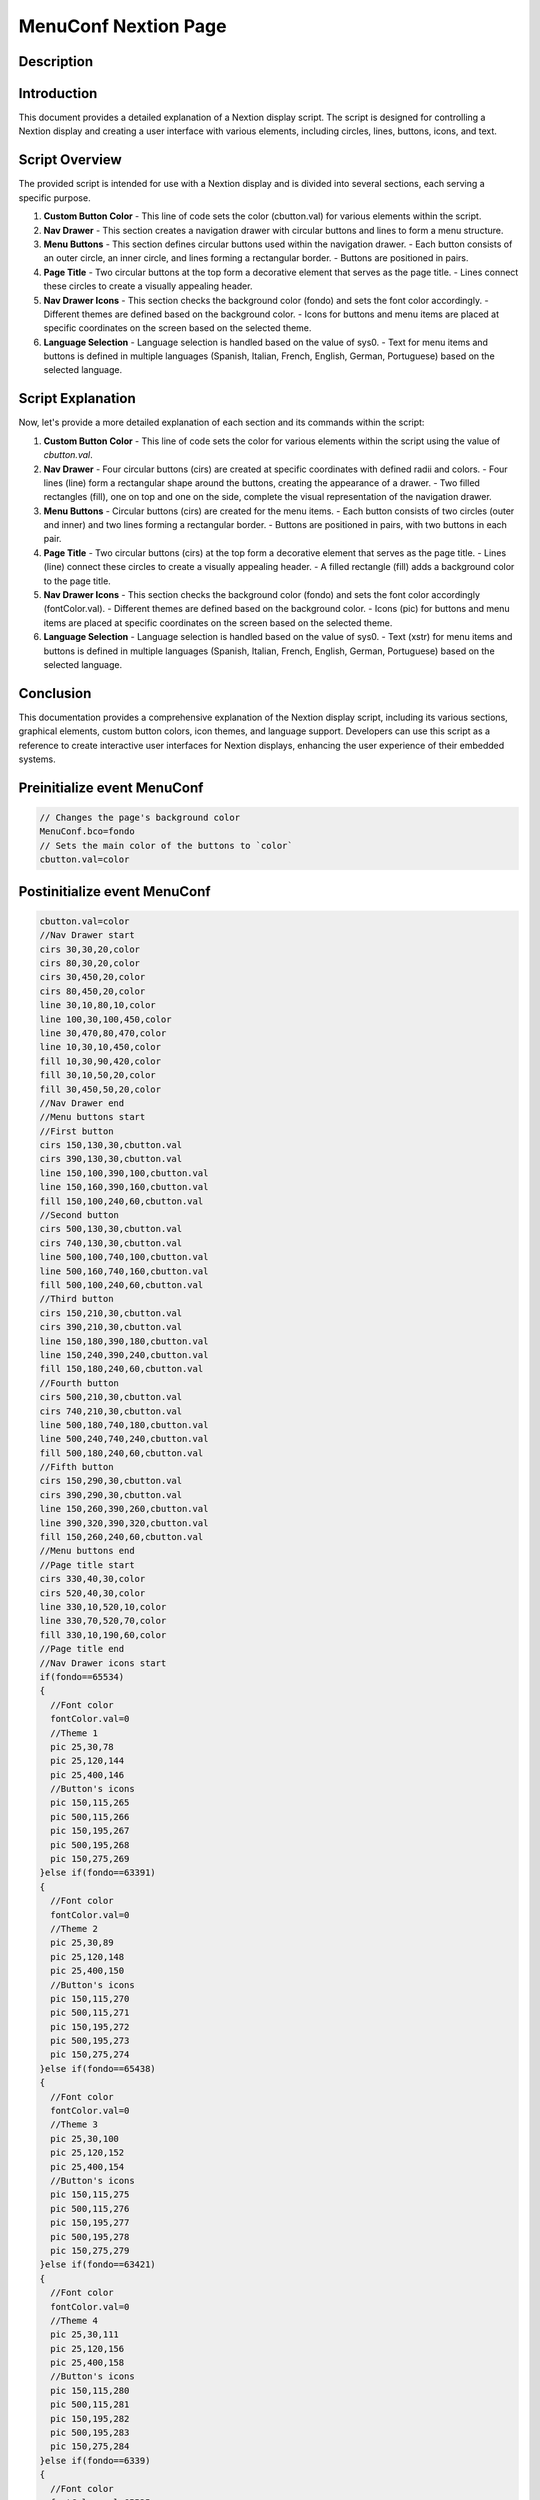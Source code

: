 MenuConf Nextion Page
=====================

Description
-----------

Introduction
------------

This document provides a detailed explanation of a Nextion display script. The script is designed for controlling a Nextion display and creating a user interface with various elements, including circles, lines, buttons, icons, and text.

Script Overview
---------------

The provided script is intended for use with a Nextion display and is divided into several sections, each serving a specific purpose.

1. **Custom Button Color**
   - This line of code sets the color (cbutton.val) for various elements within the script.

2. **Nav Drawer**
   - This section creates a navigation drawer with circular buttons and lines to form a menu structure.

3. **Menu Buttons**
   - This section defines circular buttons used within the navigation drawer.
   - Each button consists of an outer circle, an inner circle, and lines forming a rectangular border.
   - Buttons are positioned in pairs.

4. **Page Title**
   - Two circular buttons at the top form a decorative element that serves as the page title.
   - Lines connect these circles to create a visually appealing header.

5. **Nav Drawer Icons**
   - This section checks the background color (fondo) and sets the font color accordingly.
   - Different themes are defined based on the background color.
   - Icons for buttons and menu items are placed at specific coordinates on the screen based on the selected theme.

6. **Language Selection**
   - Language selection is handled based on the value of sys0.
   - Text for menu items and buttons is defined in multiple languages (Spanish, Italian, French, English, German, Portuguese) based on the selected language.

Script Explanation
------------------

Now, let's provide a more detailed explanation of each section and its commands within the script:

1. **Custom Button Color**
   - This line of code sets the color for various elements within the script using the value of `cbutton.val`.

2. **Nav Drawer**
   - Four circular buttons (cirs) are created at specific coordinates with defined radii and colors.
   - Four lines (line) form a rectangular shape around the buttons, creating the appearance of a drawer.
   - Two filled rectangles (fill), one on top and one on the side, complete the visual representation of the navigation drawer.

3. **Menu Buttons**
   - Circular buttons (cirs) are created for the menu items.
   - Each button consists of two circles (outer and inner) and two lines forming a rectangular border.
   - Buttons are positioned in pairs, with two buttons in each pair.

4. **Page Title**
   - Two circular buttons (cirs) at the top form a decorative element that serves as the page title.
   - Lines (line) connect these circles to create a visually appealing header.
   - A filled rectangle (fill) adds a background color to the page title.

5. **Nav Drawer Icons**
   - This section checks the background color (fondo) and sets the font color accordingly (fontColor.val).
   - Different themes are defined based on the background color.
   - Icons (pic) for buttons and menu items are placed at specific coordinates on the screen based on the selected theme.

6. **Language Selection**
   - Language selection is handled based on the value of sys0.
   - Text (xstr) for menu items and buttons is defined in multiple languages (Spanish, Italian, French, English, German, Portuguese) based on the selected language.

Conclusion
----------

This documentation provides a comprehensive explanation of the Nextion display script, including its various sections, graphical elements, custom button colors, icon themes, and language support. Developers can use this script as a reference to create interactive user interfaces for Nextion displays, enhancing the user experience of their embedded systems.

Preinitialize event MenuConf
----------------------------

.. code-block:: javascript

    // Changes the page's background color
    MenuConf.bco=fondo
    // Sets the main color of the buttons to `color`
    cbutton.val=color

Postinitialize event MenuConf
-----------------------------

.. code-block:: javascript

    cbutton.val=color
    //Nav Drawer start
    cirs 30,30,20,color
    cirs 80,30,20,color
    cirs 30,450,20,color
    cirs 80,450,20,color
    line 30,10,80,10,color
    line 100,30,100,450,color
    line 30,470,80,470,color
    line 10,30,10,450,color
    fill 10,30,90,420,color
    fill 30,10,50,20,color
    fill 30,450,50,20,color
    //Nav Drawer end
    //Menu buttons start
    //First button
    cirs 150,130,30,cbutton.val
    cirs 390,130,30,cbutton.val
    line 150,100,390,100,cbutton.val
    line 150,160,390,160,cbutton.val
    fill 150,100,240,60,cbutton.val
    //Second button
    cirs 500,130,30,cbutton.val
    cirs 740,130,30,cbutton.val
    line 500,100,740,100,cbutton.val
    line 500,160,740,160,cbutton.val
    fill 500,100,240,60,cbutton.val
    //Third button
    cirs 150,210,30,cbutton.val
    cirs 390,210,30,cbutton.val
    line 150,180,390,180,cbutton.val
    line 150,240,390,240,cbutton.val
    fill 150,180,240,60,cbutton.val
    //Fourth button
    cirs 500,210,30,cbutton.val
    cirs 740,210,30,cbutton.val
    line 500,180,740,180,cbutton.val
    line 500,240,740,240,cbutton.val
    fill 500,180,240,60,cbutton.val
    //Fifth button
    cirs 150,290,30,cbutton.val
    cirs 390,290,30,cbutton.val
    line 150,260,390,260,cbutton.val
    line 390,320,390,320,cbutton.val
    fill 150,260,240,60,cbutton.val
    //Menu buttons end
    //Page title start
    cirs 330,40,30,color
    cirs 520,40,30,color
    line 330,10,520,10,color
    line 330,70,520,70,color
    fill 330,10,190,60,color
    //Page title end
    //Nav Drawer icons start
    if(fondo==65534)
    {
      //Font color
      fontColor.val=0
      //Theme 1
      pic 25,30,78
      pic 25,120,144
      pic 25,400,146
      //Button's icons
      pic 150,115,265
      pic 500,115,266
      pic 150,195,267
      pic 500,195,268
      pic 150,275,269
    }else if(fondo==63391)
    {
      //Font color
      fontColor.val=0
      //Theme 2
      pic 25,30,89
      pic 25,120,148
      pic 25,400,150
      //Button's icons
      pic 150,115,270
      pic 500,115,271
      pic 150,195,272
      pic 500,195,273
      pic 150,275,274
    }else if(fondo==65438)
    {
      //Font color
      fontColor.val=0
      //Theme 3
      pic 25,30,100
      pic 25,120,152
      pic 25,400,154
      //Button's icons
      pic 150,115,275
      pic 500,115,276
      pic 150,195,277
      pic 500,195,278
      pic 150,275,279
    }else if(fondo==63421)
    {
      //Font color
      fontColor.val=0
      //Theme 4
      pic 25,30,111
      pic 25,120,156
      pic 25,400,158
      //Button's icons
      pic 150,115,280
      pic 500,115,281
      pic 150,195,282
      pic 500,195,283
      pic 150,275,284
    }else if(fondo==6339)
    {
      //Font color
      fontColor.val=65535
      //Theme 5
      pic 25,30,122
      pic 25,120,160
      pic 25,400,162
      //Button's icons
      pic 150,115,285
      pic 500,115,286
      pic 150,195,287
      pic 500,195,288
      pic 150,275,289
    }else if(fondo==8484)
    {
      //Font color
      fontColor.val=65535
      //Theme 6
      pic 25,30,133
      pic 25,120,164
      pic 25,400,166
      //Button's icons
      pic 150,115,290
      pic 500,115,291
      pic 150,195,292
      pic 500,195,293
      pic 150,275,294
    }
    //Nav Drawer icons end
    //Page text start
    if(sys0==0)
    {
      //Spanish
      xstr 355,25,140,25,4,fontColor.val,color,1,1,3,"Configuración"
      //Buttons text
      xstr 200,120,250,25,6,fontColor.val,color,0,1,3,"Sistema de control"
      xstr 550,120,250,25,6,fontColor.val,color,0,1,3,"Parámetros de la maquina"
      xstr 200,200,250,25,6,fontColor.val,color,0,1,3,"Servicio"
      xstr 550,200,250,25,6,fontColor.val,color,0,1,3,"Valores Límite"
      xstr 200,280,250,25,6,fontColor.val,color,0,1,3,"Pantalla"
    }else if(sys0==1)
    {
      //Italian
      xstr 355,25,140,25,4,fontColor.val,color,1,1,3,"Collocamento"
      //Buttons text
      xstr 200,120,250,25,6,fontColor.val,color,0,1,3,"Sistema di controllo"
      xstr 550,120,250,25,6,fontColor.val,color,0,1,3,"Parametri macchina"
      xstr 200,200,250,25,6,fontColor.val,color,0,1,3,"Servizio"
      xstr 550,200,250,25,6,fontColor.val,color,0,1,3,"Valori limite"
      xstr 200,280,250,25,6,fontColor.val,color,0,1,3,"Schermo"
    }else if(sys0==2)
    {
      //French
      xstr 355,25,140,25,4,fontColor.val,color,1,1,3,"Paramètre"
      //Buttons text
      xstr 200,120,250,25,6,fontColor.val,color,0,1,3,"Système de contrôle"
      xstr 550,120,250,25,6,fontColor.val,color,0,1,3,"Paramètres machines"
      xstr 200,200,250,25,6,fontColor.val,color,0,1,3,"Un service"
      xstr 550,200,250,25,6,fontColor.val,color,0,1,3,"Valeurs limites"
      xstr 200,280,250,25,6,fontColor.val,color,0,1,3,"Écran"
    }else if(sys0==3)
    {
      //English
      xstr 355,25,140,25,4,BLACK,color,1,1,3,"Settings"
      //Buttons text
      xstr 200,120,250,25,6,fontColor.val,color,0,1,3,"Control system"
      xstr 550,120,250,25,6,fontColor.val,color,0,1,3,"Machine parameters"
      xstr 200,200,250,25,6,fontColor.val,color,0,1,3,"Service"
      xstr 550,200,250,25,6,fontColor.val,color,0,1,3,"Limit values"
      xstr 200,280,250,25,6,fontColor.val,color,0,1,3,"Display"
    }else if(sys0==4)
    {
      //German
      xstr 355,25,140,25,4,fontColor.val,color,1,1,3,"Einstellung"
      //Buttons text
      xstr 200,120,250,25,6,fontColor.val,color,0,1,3,"Kontrollsystem"
      xstr 550,120,250,25,6,fontColor.val,color,0,1,3,"Maschinenparameter"
      xstr 200,200,250,25,6,fontColor.val,color,0,1,3,"Service"
      xstr 550,200,250,25,6,fontColor.val,color,0,1,3,"Grenzwerte"
      xstr 200,280,250,25,6,fontColor.val,color,0,1,3,"Bildschirm"
    }else if(sys0==5)
    {
      //Portuguese
      xstr 355,25,140,25,4,fontColor.val,color,1,1,3,"Configuração"
      //Buttons text
      xstr 200,120,250,25,6,fontColor.val,color,0,1,3,"Sistema de controle"
      xstr 550,120,250,25,6,fontColor.val,color,0,1,3,"Parâmetros da máquina"
      xstr 200,200,250,25,6,fontColor.val,color,0,1,3,"Serviço"
      xstr 550,200,250,25,6,fontColor.val,color,0,1,3,"Valores limite"
      xstr 200,280,250,25,6,fontColor.val,color,0,1,3,"Tela"
    }
    //Page text end

Touch press event m0
--------------------

.. code-block:: javascript

    cirs 150,130,30,fondo
    cirs 390,130,30,fondo
    line 150,100,390,100,fondo
    line 150,160,390,160,fondo
    fill 150,100,240,60,fondo

Touch release event m0
----------------------

.. code-block:: javascript

    cirs 150,130,30,cbutton.val
    cirs 390,130,30,cbutton.val
    line 150,100,390,100,cbutton.val
    line 150,160,390,160,cbutton.val
    fill 150,100,240,60,cbutton.val
    //Theme starts
    if(fondo==65534)
    {
      //Theme 1
      pic 150,115,265
    }else if(fondo==63391)
    {
      //Theme 2
      pic 150,115,270
    }else if(fondo==65438)
    {
      //Theme 3
      pic 150,115,275
    }else if(fondo==63421)
    {
      //Theme 4
      pic 150,115,280
    }else if(fondo==6339)
    {
      //Theme 5
      pic 150,115,285
    }else if(fondo==8484)
    {
      //Theme 6
      pic 150,115,290
    }
    if(sys0==0)
    {
      //Spanish
      xstr 200,120,250,25,6,BLACK,color,0,1,3,"Sistema de control"
    }else if(sys0==1)
    {
      //Italian
      xstr 200,120,250,25,6,BLACK,color,0,1,3,"Sistema di controllo"
    }else if(sys0==2)
    {
      //French
      xstr 200,120,250,25,6,BLACK,color,0,1,3,"Système de contrôle"
    }else if(sys0==3)
    {
      //English
      xstr 200,120,250,25,6,BLACK,color,0,1,3,"Control system"
    }else if(sys0==4)
    {
      //German
      xstr 200,120,250,25,6,BLACK,color,0,1,3,"Kontrollsystem"
    }else if(sys0==5)
    {
      //Portuguese
      xstr 200,120,250,25,6,BLACK,color,0,1,3,"Sistema de controle"
    }
    //
    page ControlSystem

Touch press event m1
--------------------

.. code-block:: javascript

    cirs 500,130,30,fondo
    cirs 740,130,30,fondo
    line 500,100,740,100,fondo
    line 500,160,740,160,fondo
    fill 500,100,240,60,fondo

Touch release event m1
----------------------

.. code-block:: javascript

    cirs 500,130,30,cbutton.val
    cirs 740,130,30,cbutton.val
    line 500,100,740,100,cbutton.val
    line 500,160,740,160,cbutton.val
    fill 500,100,240,60,cbutton.val
    //Theme starts
    if(fondo==65534)
    {
      //Theme 1
      pic 500,115,266
    }else if(fondo==63391)
    {
      //Theme 2
      pic 500,115,271
    }else if(fondo==65438)
    {
      //Theme 3
      pic 500,115,276
    }else if(fondo==63421)
    {
      //Theme 4
      pic 500,115,281
    }else if(fondo==6339)
    {
      //Theme 5
      pic 500,115,286
    }else if(fondo==8484)
    {
      //Theme 6
      pic 500,115,291
    }
    if(sys0==0)
    {
      //Spanish
      xstr 550,120,250,25,6,BLACK,color,0,1,3,"Parámetros de la maquina"
    }else if(sys0==1)
    {
      //Italian
      xstr 550,120,250,25,6,BLACK,color,0,1,3,"Parametri macchina"
    }else if(sys0==2)
    {
      //French
      xstr 550,120,250,25,6,BLACK,color,0,1,3,"Paramètres machines"
    }else if(sys0==3)
    {
      //English
      xstr 550,120,250,25,6,BLACK,color,0,1,3,"Machine parameters"
    }else if(sys0==4)
    {
      //German
      xstr 550,120,250,25,6,BLACK,color,0,1,3,"Maschinenparameter"
    }else if(sys0==5)
    {
      //Portuguese
      xstr 550,120,250,25,6,BLACK,color,0,1,3,"Parâmetros da máquina"
    }
    //
    page MachineParam

Touch press event m2
--------------------

.. code-block:: javascript

    cirs 150,210,30,fondo
    cirs 390,210,30,fondo
    line 150,180,390,180,fondo
    line 150,240,390,240,fondo
    fill 150,180,240,60,fondo

Touch release event m2
----------------------

.. code-block:: javascript

    cirs 150,210,30,cbutton.val
    cirs 390,210,30,cbutton.val
    line 150,180,390,180,cbutton.val
    line 150,240,390,240,cbutton.val
    fill 150,180,240,60,cbutton.val
    //Theme starts
    if(fondo==65534)
    {
      //Theme 1
      pic 150,195,267
    }else if(fondo==63391)
    {
      //Theme 2
      pic 150,195,272
    }else if(fondo==65438)
    {
      //Theme 3
      pic 150,195,277
    }else if(fondo==63421)
    {
      //Theme 4
      pic 150,195,282
    }else if(fondo==6339)
    {
      //Theme 5
      pic 150,195,287
    }else if(fondo==8484)
    {
      //Theme 6
      pic 150,195,292
    }
    if(sys0==0)
    {
      //Spanish
      xstr 200,200,250,25,6,BLACK,color,0,1,3,"Servicio"
    }else if(sys0==1)
    {
      //Italian
      xstr 200,200,250,25,6,BLACK,color,0,1,3,"Servizio"
    }else if(sys0==2)
    {
      //French
      xstr 200,200,250,25,6,BLACK,color,0,1,3,"Un service"
    }else if(sys0==3)
    {
      //English
      xstr 200,200,250,25,6,BLACK,color,0,1,3,"Service"
    }else if(sys0==4)
    {
      //German
      xstr 200,200,250,25,6,BLACK,color,0,1,3,"Service"
    }else if(sys0==5)
    {
      //Portuguese
      xstr 200,200,250,25,6,BLACK,color,0,1,3,"Serviço"
    }
    //
    page menuServicio

Touch press event m3
--------------------

.. code-block:: javascript

    cirs 500,210,30,fondo
    cirs 740,210,30,fondo
    line 500,180,740,180,fondo
    line 500,240,740,240,fondo
    fill 500,180,240,60,fondo

Touch release event m3
----------------------

.. code-block:: javascript

    cirs 500,210,30,cbutton.val
    cirs 740,210,30,cbutton.val
    line 500,180,740,180,cbutton.val
    line 500,240,740,240,cbutton.val
    fill 500,180,240,60,cbutton.val
    //Theme starts
    if(fondo==65534)
    {
      //Theme 1
      pic 500,195,268
    }else if(fondo==63391)
    {
      //Theme 2
      pic 500,195,273
    }else if(fondo==65438)
    {
      //Theme 3
      pic 500,195,278
    }else if(fondo==63421)
    {
      //Theme 4
      pic 500,195,283
    }else if(fondo==6339)
    {
      //Theme 5
      pic 500,195,288
    }else if(fondo==8484)
    {
      //Theme 6
      pic 500,195,293
    }
    if(sys0==0)
    {
      //Spanish
      xstr 550,200,250,25,6,BLACK,color,0,1,3,"Valores Límite"
    }else if(sys0==1)
    {
      //Italian
      xstr 550,200,250,25,6,BLACK,color,0,1,3,"Valori limite"
    }else if(sys0==2)
    {
      //French
      xstr 550,200,250,25,6,BLACK,color,0,1,3,"Valeurs limites"
    }else if(sys0==3)
    {
      //English
      xstr 550,200,250,25,6,BLACK,color,0,1,3,"Limit values"
    }else if(sys0==4)
    {
      //German
      xstr 550,200,250,25,6,BLACK,color,0,1,3,"Grenzwerte"
    }else if(sys0==5)
    {
      //Portuguese
      xstr 550,200,250,25,6,BLACK,color,0,1,3,"Valores limite"
    }
    page Limites

Touch press event m4
--------------------

.. code-block:: javascript

    cirs 150,290,30,fondo
    cirs 390,290,30,fondo
    line 150,260,390,260,fondo
    line 390,320,390,320,fondo
    fill 150,260,240,60,fondo

Touch release event m4
----------------------

.. code-block:: javascript

    cirs 150,290,30,cbutton.val
    cirs 390,290,30,cbutton.val
    line 150,260,390,260,cbutton.val
    line 390,320,390,320,cbutton.val
    fill 150,260,240,60,cbutton.val
    //Theme starts
    if(fondo==65534)
    {
      //Theme 1
      pic 150,275,269
    }else if(fondo==63391)
    {
      //Theme 2
      pic 150,275,274
    }else if(fondo==65438)
    {
      //Theme 3
      pic 150,275,279
    }else if(fondo==63421)
    {
      //Theme 4
      pic 150,275,284
    }else if(fondo==6339)
    {
      //Theme 5
      pic 150,275,289
    }else if(fondo==8484)
    {
      //Theme 6
      pic 150,275,294
    }
    if(sys0==0)
    {
      //Spanish
      xstr 200,280,250,25,6,BLACK,color,0,1,3,"Pantalla"
    }else if(sys0==1)
    {
      //Italian
      xstr 200,280,250,25,6,BLACK,color,0,1,3,"Schermo"
    }else if(sys0==2)
    {
      //French
      xstr 200,280,250,25,6,BLACK,color,0,1,3,"Écran"
    }else if(sys0==3)
    {
      //English
      xstr 200,280,250,25,6,BLACK,color,0,1,3,"Display"
    }else if(sys0==4)
    {
      //German
      xstr 200,280,250,25,6,BLACK,color,0,1,3,"Bildschirm"
    }else if(sys0==5)
    {
      //Portuguese
      xstr 200,280,250,25,6,BLACK,color,0,1,3,"Tela"
    }
    page Pantalla

Touch press event bInfoMC
-------------------------

.. code-block:: javascript

    //changes the images according the theme selected
    if(fondo==65534)
    {
      pic 25,30,79
    }else if(fondo==63391)
    {
      pic 25,30,90
    }else if(fondo==65438)
    {
      pic 25,30,101
    }else if(fondo==63421)
    {
      pic 25,30,112
    }else if(fondo==6339)
    {
      pic 25,30,123
    }else if(fondo==8484)
    {
      pic 25,30,134
    }
    //
    Info.returnPage.val=dp

Touch release event bInfoMC
---------------------------

.. code-block:: javascript

    //restores the images according the theme selected
    if(fondo==65534)
    {
      pic 25,30,78
    }else if(fondo==63391)
    {
      pic 25,30,89
    }else if(fondo==65438)
    {
      pic 25,30,100
    }else if(fondo==63421)
    {
      pic 25,30,111
    }else if(fondo==6339)
    {
      pic 25,30,122
    }else if(fondo==8484)
    {
      pic 25,30,133
    }
    //
    page Info

Touch press event bHomeMC
-------------------------

.. code-block:: javascript

    //Changes the image according the theme selected
    if(fondo==65534)
    {
      pic 25,120,145
    }else if(fondo==63391)
    {
      pic 25,120,149
    }else if(fondo==65438)
    {
      pic 25,120,153
    }else if(fondo==63421)
    {
      pic 25,120,157
    }else if(fondo==6339)
    {
      pic 25,120,161
    }else if(fondo==8484)
    {
      pic 25,120,165
    }

Touch release event bHomeMC
---------------------------

.. code-block:: javascript

    //Restores the image according the theme selected
    if(fondo==65534)
    {
      pic 25,120,144
    }else if(fondo==63391)
    {
      pic 25,120,148
    }else if(fondo==65438)
    {
      pic 25,120,152
    }else if(fondo==63421)
    {
      pic 25,120,156
    }else if(fondo==6339)
    {
      pic 25,120,160
    }else if(fondo==8484)
    {
      pic 25,120,164
    }
    //
    page Home

Touch press event bBackMC
-------------------------

.. code-block:: javascript

    //Changes the image according the theme selected
    if(fondo==65534)
    {
      pic 25,400,147
    }else if(fondo==63391)
    {
      pic 25,400,151
    }else if(fondo==65438)
    {
      pic 25,400,155
    }else if(fondo==63421)
    {
      pic 25,400,159
    }else if(fondo==6339)
    {
      pic 25,400,163
    }else if(fondo==8484)
    {
      pic 25,400,167
    }

Touch release event bBackMC
---------------------------

.. code-block:: javascript

    //Restores the image according the theme selected
    if(fondo==65534)
    {
      pic 25,400,146
    }else if(fondo==63391)
    {
      pic 25,400,150
    }else if(fondo==65438)
    {
      pic 25,400,154
    }else if(fondo==63421)
    {
      pic 25,400,159
    }else if(fondo==6339)
    {
      pic 25,400,162
    }else if(fondo==8484)
    {
      pic 25,400,166
    }
    //
    page InSesion

    
